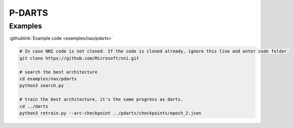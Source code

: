P-DARTS
=======

Examples
--------

:githublink:`Example code <examples/nas/pdarts>`

.. code-block:: bash

   # In case NNI code is not cloned. If the code is cloned already, ignore this line and enter code folder.
   git clone https://github.com/Microsoft/nni.git

   # search the best architecture
   cd examples/nas/pdarts
   python3 search.py

   # train the best architecture, it's the same progress as darts.
   cd ../darts
   python3 retrain.py --arc-checkpoint ../pdarts/checkpoints/epoch_2.json
